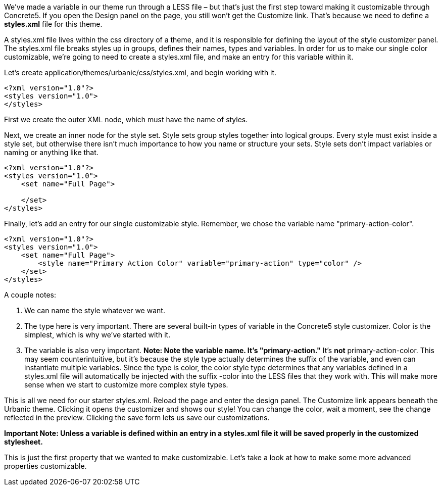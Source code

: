 We've made a variable in our theme run through a LESS file – but that's just the first step toward making it customizable through Concrete5. If you open the Design panel on the page, you still won't get the Customize link. That's because we need to define a *styles.xml* file for this theme.

A styles.xml file lives within the css directory of a theme, and it is responsible for defining the layout of the style customizer panel. The styles.xml file breaks styles up in groups, defines their names, types and variables. In order for us to make our single color customizable, we're going to need to create a styles.xml file, and make an entry for this variable within it.

Let's create application/themes/urbanic/css/styles.xml, and begin working with it.

[source,php]
----
<?xml version="1.0"?>
<styles version="1.0">
</styles>
----

First we create the outer XML node, which must have the name of styles.

Next, we create an inner node for the style set. Style sets group styles together into logical groups. Every style must exist inside a style set, but otherwise there isn't much importance to how you name or structure your sets. Style sets don't impact variables or naming or anything like that.

[source,php]
----
<?xml version="1.0"?>
<styles version="1.0">
    <set name="Full Page">
 
    </set>
</styles>
----

Finally, let's add an entry for our single customizable style. Remember, we chose the variable name "primary-action-color".

[source,php]
----
<?xml version="1.0"?>
<styles version="1.0">
    <set name="Full Page">
        <style name="Primary Action Color" variable="primary-action" type="color" />
    </set>
</styles>
----

A couple notes:

1.  We can name the style whatever we want.
2.  The type here is very important. There are several built-in types of variable in the Concrete5 style customizer. Color is the simplest, which is why we've started with it.
3.  The variable is also very important. *Note: Note the variable name. It's "primary-action."* It's *not* primary-action-color. This may seem counterintuitive, but it's because the style type actually determines the suffix of the variable, and even can instantiate multiple variables. Since the type is color, the color style type determines that any variables defined in a styles.xml file will automatically be injected with the suffix -color into the LESS files that they work with. This will make more sense when we start to customize more complex style types.

This is all we need for our starter styles.xml. Reload the page and enter the design panel. The Customize link appears beneath the Urbanic theme. Clicking it opens the customizer and shows our style! You can change the color, wait a moment, see the change reflected in the preview. Clicking the save form lets us save our customizations.

*Important Note: Unless a variable is defined within an entry in a styles.xml file it will be saved properly in the customized stylesheet.*

This is just the first property that we wanted to make customizable. Let's take a look at how to make some more advanced properties customizable.
